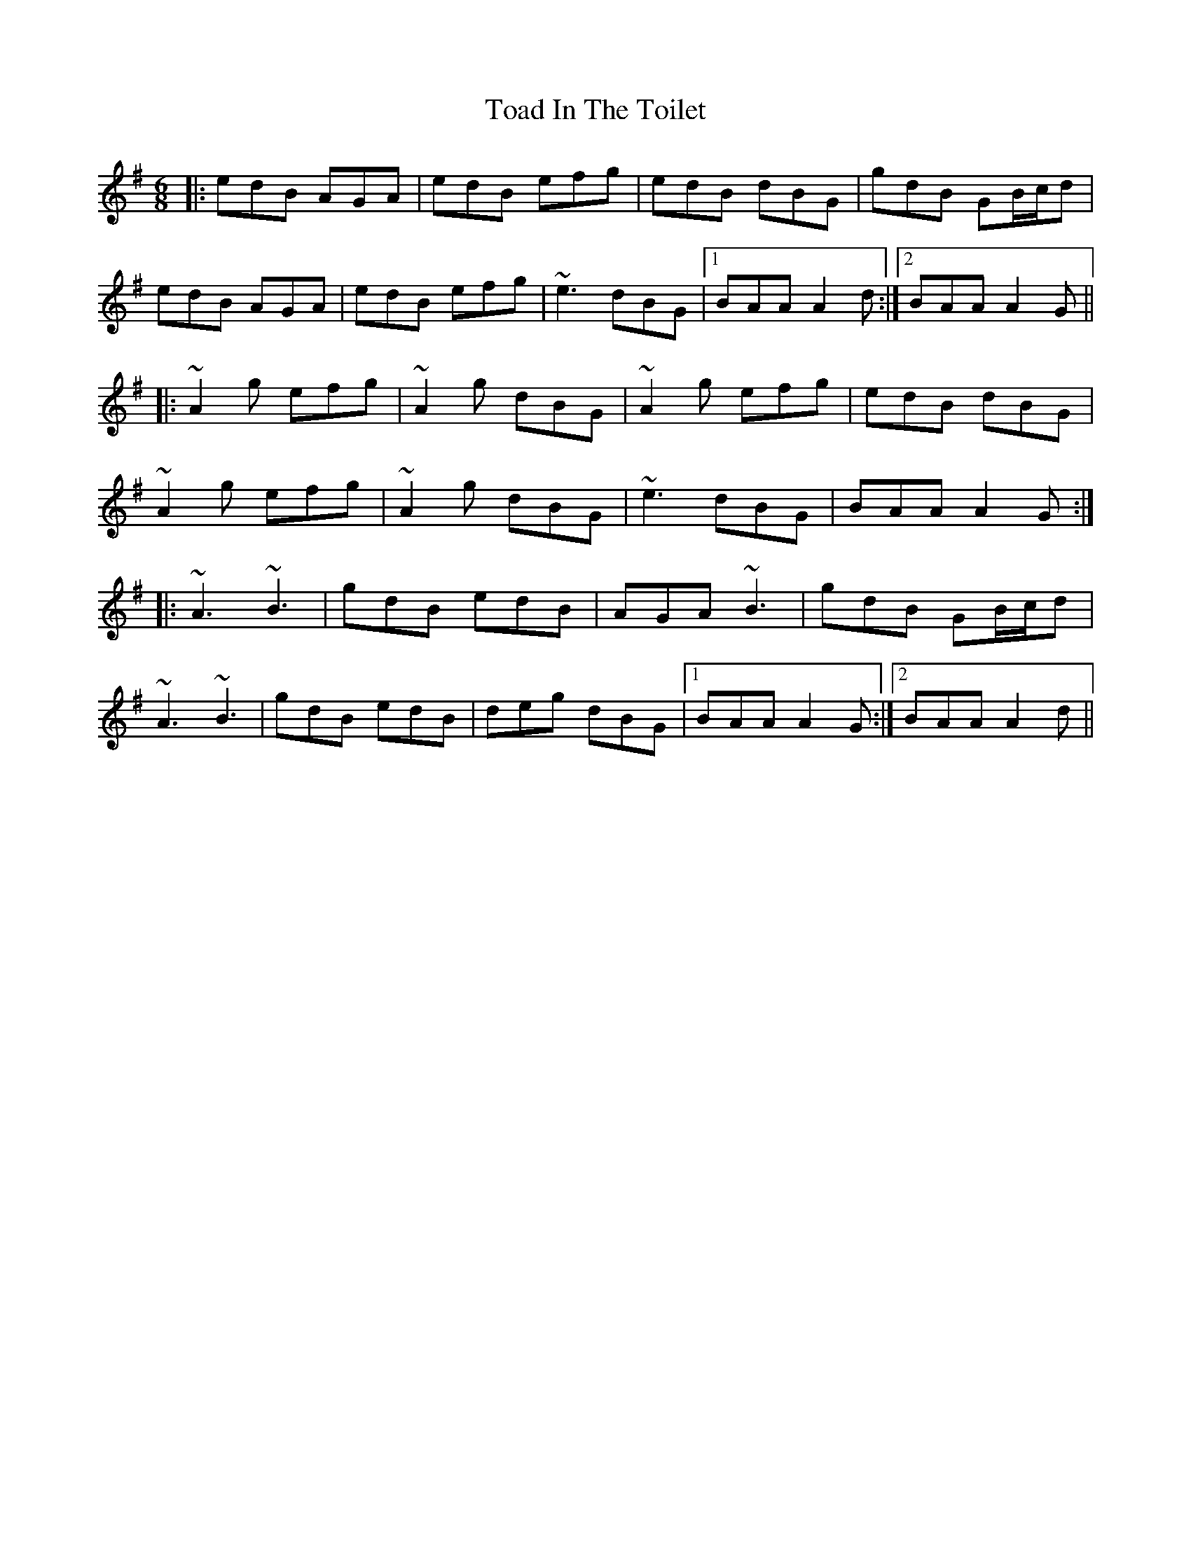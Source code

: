 X: 40269
T: Toad In The Toilet
R: jig
M: 6/8
K: Adorian
|:edB AGA|edB efg|edB dBG|gdB GB/c/d|
edB AGA|edB efg|~e3 dBG|1 BAA A2d:|2 BAA A2G||
|:~A2g efg|~A2g dBG|~A2g efg|edB dBG|
~A2g efg|~A2g dBG|~e3 dBG|BAA A2G:|
|:~A3 ~B3|gdB edB|AGA ~B3|gdB GB/c/d|
~A3 ~B3|gdB edB|deg dBG|1 BAA A2G:|2 BAA A2d||

